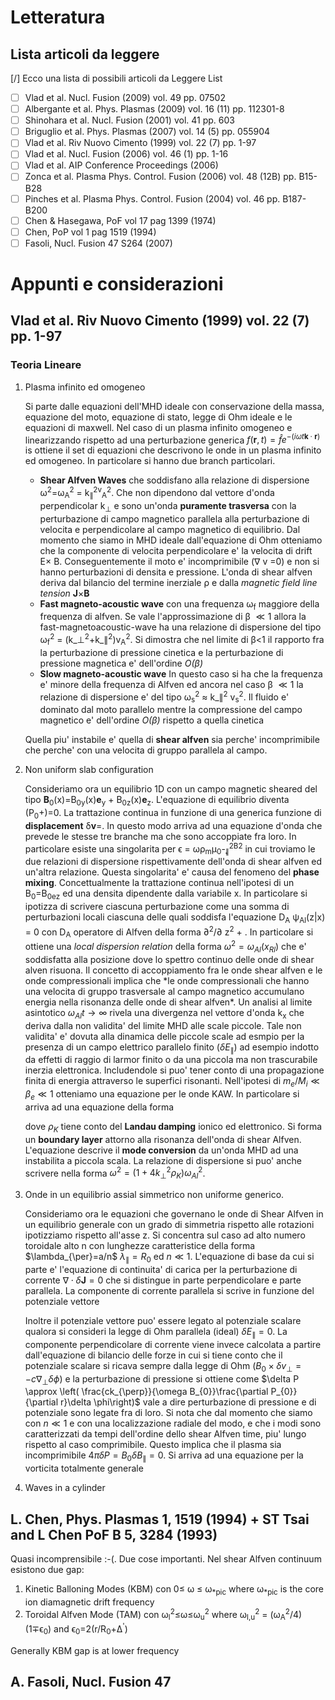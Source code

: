 #+STARTUP: hidestars
#+STARTUP: logdone
#+PROPERTY: Effort_ALL  0:10 0:20 0:30 1:00 2:00 4:00 6:00 8:00
#+COLUMNS: %38ITEM(Details) %TAGS(Context) %7TODO(To Do) %5Effort(Time){:} %6CLOCKSUM{Total}
#+PROPERTY: Effort_ALL 0 0:10 0:20 0:30 1:00 2:00 3:00 4:00 8:00


* Letteratura
** Lista articoli da leggere
   [/] Ecco una lista di possibili articoli da Leggere 
   List 
   - [ ] Vlad et al. Nucl. Fusion (2009) vol. 49 pp. 07502
   - [ ] Albergante et al. Phys. Plasmas (2009) vol. 16 (11) pp. 112301-8
   - [ ] Shinohara et al. Nucl. Fusion (2001) vol. 41 pp. 603
   - [ ] Briguglio et al. Phys. Plasmas (2007) vol. 14 (5) pp. 055904
   - [ ] Vlad et al. Riv Nuovo Cimento (1999) vol. 22 (7) pp. 1-97
   - [ ] Vlad et al. Nucl. Fusion (2006) vol. 46 (1) pp. 1-16
   - [ ] Vlad et al. AIP Conference Proceedings (2006)
   - [ ] Zonca et al. Plasma Phys. Control. Fusion (2006) vol. 48 (12B) pp. B15-B28
   - [ ] Pinches et al. Plasma Phys. Control. Fusion (2004) vol. 46 pp. B187-B200
   - [ ] Chen & Hasegawa, PoF vol 17 pag 1399 (1974)
   - [ ] Chen, PoP vol 1 pag 1519 (1994)
   - [ ] Fasoli, Nucl. Fusion 47 S264 (2007)


* Appunti e considerazioni
** Vlad et al. Riv Nuovo Cimento (1999) vol. 22 (7) pp. 1-97
*** Teoria Lineare
**** Plasma infinito ed omogeneo
    Si parte dalle equazioni dell'MHD ideale con conservazione della massa, equazione del moto, equazione di stato, 
    legge di Ohm ideale e le equazioni di maxwell. 
    Nel caso di un plasma infinito omogeneo e linearizzando rispetto ad una perturbazione generica 
    $f(\mathbf{r},t)=\hat{f}e^{{-(i\omega t \mathbf{k}\cdot \mathbf{r})}}$ is ottiene il set di equazioni che descrivono le 
    onde in un plasma infinito ed omogeneo. In particolare si hanno due branch particolari.
    + *Shear Alfven Waves* che soddisfano alla relazione di
      dispersione \omega^2=\omega_A^2 = k_{\parallel}^2v_A^2. Che non
      dipendono dal vettore d'onda perpendicolar k_{\perp} e sono
      un'onda *puramente trasversa* con la perturbazione di campo
      magnetico parallela alla perturbazione di velocita e
      perpendicolare al campo magnetico di equilibrio. Dal momento che
      siamo in MHD ideale dall'equazione di Ohm otteniamo che la
      componente di velocita perpendicolare e' la velocita di drift
      E\times B. Conseguentemente il moto e' incomprimibile (\nabla v
      =0) e non si hanno perturbazioni di densita e pressione. L'onda
      di shear alfven deriva dal bilancio del termine inerziale
      \rho\frac{d v}{dt} e dalla /magnetic field line tension/ \mathbf{J}\times\mathbf{B}
    + *Fast magneto-acoustic wave* con una frequenza \omega_f maggiore
      della frequenza di alfven. Se vale l'approssimazione di \beta
      \ll 1 allora la fast-magnetoacoustic-wave ha una relazione di
      dispersione del tipo \omega_f^2 =
      (k_\perp^2+k_\parallel^2)v_A^2. Si dimostra che nel limite di
      \beta<1 il rapporto fra la perturbazione di pressione cinetica e
      la perturbazione di pressione magnetica e' dell'ordine /O(\beta)/
    + *Slow magneto-acoustic wave* In questo caso si ha che la
      frequenza e' minore della frequenza di Alfven ed ancora nel caso
      \beta \ll 1 la relazione di dispersione e' del tipo \omega_s^2
      \approx k_\parallel^2 v_s^2. Il fluido e' dominato dal moto
      parallelo mentre la compressione del campo magnetico e'
      dell'ordine /O(\beta)/ rispetto a quella cinetica
    Quella piu' instabile e' quella di *shear alfven* sia perche'
    incomprimibile che perche' con una velocita di gruppo parallela al
    campo.

**** Non uniform slab configuration
    Consideriamo ora un equilibrio 1D con un campo magnetic sheared
    del tipo \mathbf{B}_0(x)=B_{0y}(x)\mathbf{e}_y +
    B_{0z}(x)\mathbf{e}_z. L'equazione di equilibrio diventa
    \frac{d}{dx}\left(P_0+\frac{B_0^2}{8\pi})=0. La trattazione
    continua in funzione di una generica funzione di *displacement*
    \delta\mathbf{v}=\frac{\partial \xi}{\partial t}. In questo modo
    arriva ad una equazione d'onda che prevede le stesse tre branche
    ma che sono accoppiate fra loro. In particolare esiste una
    singolarita per \epsilon = \omega\rho_m\mu_0-\k_{\parallel}^2B^2
    in cui troviamo le due relazioni di dispersione rispettivamente
    dell'onda di shear alfven ed un'altra relazione. Questa
    singolarita' e' causa del fenomeno del *phase
    mixing*. Concettualmente la trattazione continua nell'ipotesi di
    un B_0=B_0e_z ed una densita dipendente dalla variabile x. In
    particolare si ipotizza di scrivere ciascuna perturbazione come
    una somma di perturbazioni locali ciascuna delle quali soddisfa
    l'equazione D_A \psi_{Al}(z|x) = 0 con D_A operatore di Alfven
    della forma \partial^2/\partial z^2 + \frac{\omega_2}{v_A^2}. In
    particolare si ottiene una /local dispersion relation/ della forma
    $\omega^{2} = \omega_{Al} (x_{Rl})$ che e' soddisfatta alla
    posizione dove lo spettro continuo delle onde di shear alven
    risuona. Il concetto di accoppiamento fra le onde shear alfven e
    le onde compressionali implica che *le onde compressionali che
    hanno una velocita di gruppo trasversale al campo magnetico
    accumulano energia nella risonanza delle onde di shear alfven*. Un
    analisi al limite asintotico $\omega_{Al}t \longrightarrow \infty$
    rivela una divergenza nel vettore d'onda k_x che deriva dalla non
    validita' del limite MHD alle scale piccole. Tale non validita' e'
    dovuta alla dinamica delle piccole scale ad esmpio per la presenza
    di un campo elettrico parallelo finito ($\delta E_{\parallel}$) ad
    esempio indotto da effetti di raggio di larmor finito o da una
    piccola ma non trascurabile inerzia elettronica. Includendole si
    puo' tener conto di una propagazione finita di energia attraverso
    le superfici risonanti. Nell'ipotesi di $m_e/M_i \ll \beta_{e} \ll
    1$ otteniamo una equazione per le onde KAW. In particolare si
    arriva ad una equazione della forma

    \begin{equation}
    [4\omega^{2}\nabla_{\perp}^{2}\rho_{K}\nabla_{\perl}^{2}+\nabla_{\perp}\cdot\epsilon_{Al}\nabla_{\perp}]\hat{\xi_{xl}}=0
    \end{equation}
    dove $\rho_{K}$ tiene conto del *Landau damping* ionico ed
    elettronico. Si forma un *boundary layer* attorno alla risonanza
    dell'onda di shear Alfven. L'equazione descrive il *mode
    conversion* da un'onda MHD ad una instabilita a piccola scala. La
    relazione di dispersione si puo' anche scrivere nella forma $\omega^{2}=(1+4k_{\perp}^{2}\rho_{K})\omega_{Al}^{2}$.

**** Onde in un equilibrio assial simmetrico non uniforme generico.
    Consideriamo ora le equazioni che governano le onde di Shear Alfven
    in un equilibrio generale con un grado di simmetria rispetto alle
    rotazioni ipotizziamo rispetto all'asse z. Si concentra sul caso
    ad alto numero toroidale alto n con lunghezze caratteristice della
    forma $\lambda_{\per}=a/n$ $\lambda_{\parallel}=R_0$ ed $n \ll
    1$. L'equazione di base da cui si parte e' l'equazione di
    continuita' di carica per la perturbazione di corrente
    $\nabla\cdot \delta\mathbf{J} = 0$ che si distingue in parte
    perpendicolare e parte parallela. La componente di corrente
    parallela si scrive in funzione del potenziale vettore 

    \begin{equation}
    \delta J_{\parallel} = -\frac{c}{4\pi}\nabla_{\perp}^{2}\delta
    A_{\parallel} (1+O (\frac{a}{nR_{0}}))
    \end{equation}
    Inoltre il potenziale vettore puo' essere legato al potenziale
    scalare qualora si consideri la legge di Ohm parallela (ideal)
    $\delta E_{\parallel} = 0$. La componente perpendicolare di
    corrente viene invece calcolata a partire dall'equazione di
    bilancio delle forze in cui si tiene conto che il potenziale
    scalare si ricava sempre dalla legge di Ohm ($B_0\times\delta
    v_{\perp} = -c\nabla_{\perp}\delta\phi)$ e la perturbazione di
    pressione si ottiene come $\delta P \approx \left(
    \frac{ck_{\perp}}{\omega B_{0}}\frac{\partial P_{0}}{\partial
    r}\delta \phi\right)$ vale a dire perturbazione di pressione e di
    potenziale sono legate fra di loro. Si nota che dal momento che
    siamo con $n \ll 1$ e con una localizzazione radiale del modo, e
    che i modi sono caratterizzati da tempi dell'ordine dello shear
    Alfven time, piu' lungo rispetto al caso comprimibile. Questo
    implica che il plasma sia incomprimibile $4\pi \delta P =
    B_{0}\delta B_{\parallel}=0$. Si arriva ad una equazione per la
    vorticita totalmente generale

    \begin{equation}
    B_{0}\hat{\mathbf{b}}\cdot\nabla\left[\frac{1}{B_{0}}\nabla_{\perp}^{2}\hat{\mathbf{b}}\cdot\nabla\delta\phi\right] + 
    \nabla\cdot\left[\frac{4\pi\rho_{0}}{B_{0}^{2}}\omega^{2}\nabla_{\perp}\delta\phi\right]-
    8\pi\mathbf{k}\times\frac{\mathbf{B}_{0}}{B_{0}^{2}}\cdot\nabla_{\perp}\left[\left(\frac{\mathbf{B}_{0}\times\nabla
    P_{0}}{B_{0^{2}}}\right)\cdot\nabla_{\perp}\delta\phi\right]=0
    \end{equation}

**** Waves in a cylinder
** L. Chen, Phys. Plasmas 1, 1519 (1994) + ST Tsai and L Chen PoF B 5, 3284 (1993)
Quasi incomprensibile :-(.
Due cose importanti. Nel shear Alfven continuum esistono due gap:
1. Kinetic Balloning Modes (KBM) con 0\leq \omega \leq \omega_{*pic}
   where \omega_{*pic} is the core ion diamagnetic drift frequency
2. Toroidal Alfven Mode (TAM) con \omega_l^2\leq\omega\leq\omega_u^2
   where \omega_{l,u}^2 = (\omega_A^2/4)(1\mp\epsilon_0) and \epsilon_0=2(r/R_0+\Delta^{'})
Generally KBM gap is at lower frequency


** A. Fasoli, Nucl. Fusion 47


